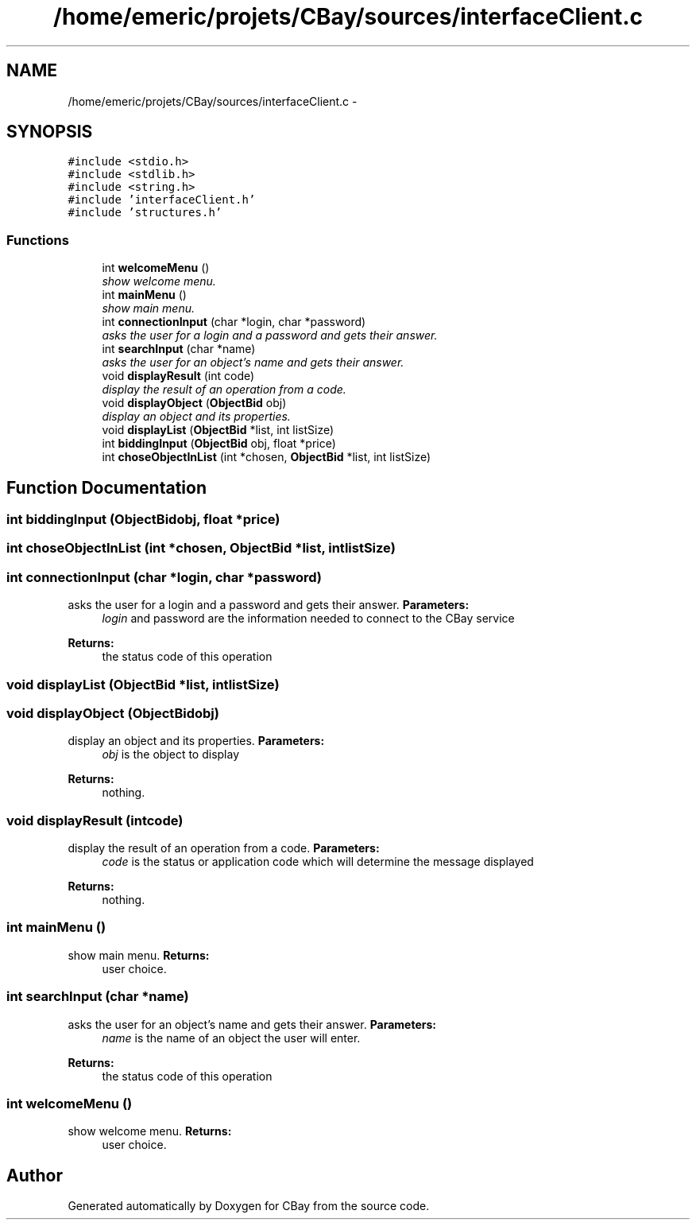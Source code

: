 .TH "/home/emeric/projets/CBay/sources/interfaceClient.c" 3 "Thu Feb 12 2015" "Version BEEP - 0.1a" "CBay" \" -*- nroff -*-
.ad l
.nh
.SH NAME
/home/emeric/projets/CBay/sources/interfaceClient.c \- 
.SH SYNOPSIS
.br
.PP
\fC#include <stdio\&.h>\fP
.br
\fC#include <stdlib\&.h>\fP
.br
\fC#include <string\&.h>\fP
.br
\fC#include 'interfaceClient\&.h'\fP
.br
\fC#include 'structures\&.h'\fP
.br

.SS "Functions"

.in +1c
.ti -1c
.RI "int \fBwelcomeMenu\fP ()"
.br
.RI "\fIshow welcome menu\&. \fP"
.ti -1c
.RI "int \fBmainMenu\fP ()"
.br
.RI "\fIshow main menu\&. \fP"
.ti -1c
.RI "int \fBconnectionInput\fP (char *login, char *password)"
.br
.RI "\fIasks the user for a login and a password and gets their answer\&. \fP"
.ti -1c
.RI "int \fBsearchInput\fP (char *name)"
.br
.RI "\fIasks the user for an object's name and gets their answer\&. \fP"
.ti -1c
.RI "void \fBdisplayResult\fP (int code)"
.br
.RI "\fIdisplay the result of an operation from a code\&. \fP"
.ti -1c
.RI "void \fBdisplayObject\fP (\fBObjectBid\fP obj)"
.br
.RI "\fIdisplay an object and its properties\&. \fP"
.ti -1c
.RI "void \fBdisplayList\fP (\fBObjectBid\fP *list, int listSize)"
.br
.ti -1c
.RI "int \fBbiddingInput\fP (\fBObjectBid\fP obj, float *price)"
.br
.ti -1c
.RI "int \fBchoseObjectInList\fP (int *chosen, \fBObjectBid\fP *list, int listSize)"
.br
.in -1c
.SH "Function Documentation"
.PP 
.SS "int biddingInput (\fBObjectBid\fPobj, float *price)"

.SS "int choseObjectInList (int *chosen, \fBObjectBid\fP *list, intlistSize)"

.SS "int connectionInput (char *login, char *password)"

.PP
asks the user for a login and a password and gets their answer\&. \fBParameters:\fP
.RS 4
\fIlogin\fP and password are the information needed to connect to the CBay service 
.RE
.PP
\fBReturns:\fP
.RS 4
the status code of this operation 
.RE
.PP

.SS "void displayList (\fBObjectBid\fP *list, intlistSize)"

.SS "void displayObject (\fBObjectBid\fPobj)"

.PP
display an object and its properties\&. \fBParameters:\fP
.RS 4
\fIobj\fP is the object to display 
.RE
.PP
\fBReturns:\fP
.RS 4
nothing\&. 
.RE
.PP

.SS "void displayResult (intcode)"

.PP
display the result of an operation from a code\&. \fBParameters:\fP
.RS 4
\fIcode\fP is the status or application code which will determine the message displayed 
.RE
.PP
\fBReturns:\fP
.RS 4
nothing\&. 
.RE
.PP

.SS "int mainMenu ()"

.PP
show main menu\&. \fBReturns:\fP
.RS 4
user choice\&. 
.RE
.PP

.SS "int searchInput (char *name)"

.PP
asks the user for an object's name and gets their answer\&. \fBParameters:\fP
.RS 4
\fIname\fP is the name of an object the user will enter\&. 
.RE
.PP
\fBReturns:\fP
.RS 4
the status code of this operation 
.RE
.PP

.SS "int welcomeMenu ()"

.PP
show welcome menu\&. \fBReturns:\fP
.RS 4
user choice\&. 
.RE
.PP

.SH "Author"
.PP 
Generated automatically by Doxygen for CBay from the source code\&.
